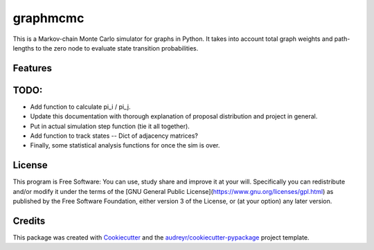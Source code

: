 ===============================
graphmcmc
===============================

.. image:: https://img.shields.io/travis/RainierBarrett/graphmcmc.svg
        :target: https://travis-ci.org/RainierBarrett/graphmcmc

.. image:: https://coveralls.io/repos/github/RainierBarrett/graphmcmc/badge.svg?branch=master
     :target: https://coveralls.io/github/RainierBarrett/graphmcmc?branch=master



This is a Markov-chain Monte Carlo simulator for graphs in Python. It takes into account total graph weights and path-lengths to the zero node to evaluate state transition probabilities.






Features
--------

TODO:
--------
* Add function to calculate pi_i / pi_j.
* Update this documentation with thorough explanation of proposal distribution and project in general.
* Put in actual simulation step function (tie it all together).
* Add function to track states -- Dict of adjacency matrices?
* Finally, some statistical analysis functions for once the sim is over.


License
---------
.. image:: https://www.gnu.org/graphics/gplv3-127x51.png

This program is Free Software: You can use, study share and improve it at your
will. Specifically you can redistribute and/or modify it under the terms of the
[GNU General Public License](https://www.gnu.org/licenses/gpl.html) as
published by the Free Software Foundation, either version 3 of the License, or
(at your option) any later version.

Credits
---------

This package was created with Cookiecutter_ and the `audreyr/cookiecutter-pypackage`_ project template.

.. _Cookiecutter: https://github.com/audreyr/cookiecutter
.. _`audreyr/cookiecutter-pypackage`: https://github.com/audreyr/cookiecutter-pypackage

